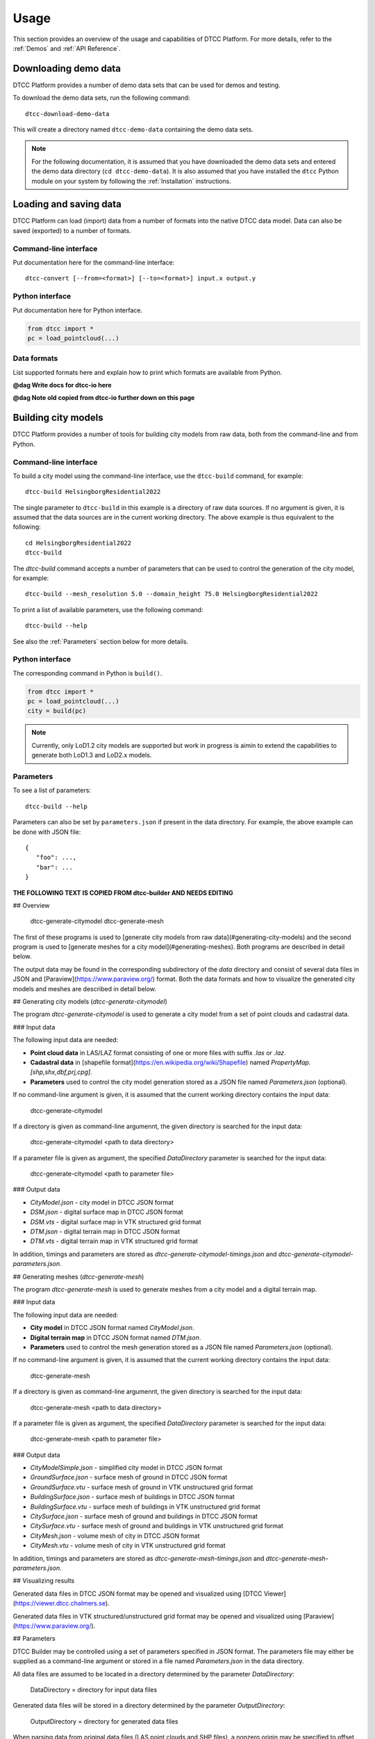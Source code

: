 Usage
=====

This section provides an overview of the usage and capabilities of
DTCC Platform. For more details, refer to the :ref:`Demos` and
:ref:`API Reference`.

Downloading demo data
---------------------

DTCC Platform provides a number of demo data sets that can be used for
demos and testing.

To download the demo data sets, run the following command::

    dtcc-download-demo-data

This will create a directory named ``dtcc-demo-data`` containing the
demo data sets.

.. note::

   For the following documentation, it is assumed that you have
   downloaded the demo data sets and entered the demo data directory
   (``cd dtcc-demo-data``). It is also assumed that you have installed
   the ``dtcc`` Python module on your system by following the
   :ref:`Installation` instructions.

Loading and saving data
-----------------------

DTCC Platform can load (import) data from a number of formats into the native
DTCC data model. Data can also be saved (exported) to a number of formats.

Command-line interface
^^^^^^^^^^^^^^^^^^^^^^

Put documentation here for the command-line interface::

  dtcc-convert [--from=<format>] [--to=<format>] input.x output.y

Python interface
^^^^^^^^^^^^^^^^

Put documentation here for Python interface.

.. code:: python

    from dtcc import *
    pc = load_pointcloud(...)

Data formats
^^^^^^^^^^^^

List supported formats here and explain how to print which formats are
available from Python.

**@dag Write docs for dtcc-io here**

**@dag Note old copied from dtcc-io further down on this page**

Building city models
--------------------

DTCC Platform provides a number of tools for building city models from
raw data, both from the command-line and from Python.

Command-line interface
^^^^^^^^^^^^^^^^^^^^^^

To build a city model using the command-line interface, use the
``dtcc-build`` command, for example::

  dtcc-build HelsingborgResidential2022

The single parameter to ``dtcc-build`` in this example is a directory
of raw data sources. If no argument is given, it is assumed that the
data sources are in the current working directory. The above example
is thus equivalent to the following::

  cd HelsingborgResidential2022
  dtcc-build

The `dtcc-build` command accepts a number of parameters that can be
used to control the generation of the city model, for example::

  dtcc-build --mesh_resolution 5.0 --domain_height 75.0 HelsingborgResidential2022

To print a list of available parameters, use the following command::

  dtcc-build --help

See also the :ref:`Parameters` section below for more details.

Python interface
^^^^^^^^^^^^^^^^

The corresponding command in Python is ``build()``.

.. code:: python

    from dtcc import *
    pc = load_pointcloud(...)
    city = build(pc)

.. note::

   Currently, only LoD1.2 city models are supported but work in
   progress is aimin to extend the capabilities to generate both
   LoD1.3 and LoD2.x models.

Parameters
^^^^^^^^^^

To see a list of parameters::

  dtcc-build --help

Parameters can also be set by ``parameters.json`` if present in the
data directory. For example, the above example can be done with JSON
file::

  {
     "foo": ...,
     "bar": ...
  }


**THE FOLLOWING TEXT IS COPIED FROM dtcc-builder AND NEEDS EDITING**

## Overview


    dtcc-generate-citymodel
    dtcc-generate-mesh

The first of these programs is used to [generate city models from raw
data](#generating-city-models) and the second program is used to
[generate meshes for a city model](#generating-meshes). Both programs
are described in detail below.


The output data may be found in the corresponding subdirectory of the
`data` directory and consist of several data files in JSON and
[Paraview](https://www.paraview.org/) format. Both the data formats
and how to visualize the generated city models and meshes are
described in detail below.

## Generating city models (`dtcc-generate-citymodel`)

The program `dtcc-generate-citymodel` is used to generate a city model
from a set of point clouds and cadastral data.

### Input data

The following input data are needed:

* **Point cloud data** in LAS/LAZ format consisting of one or more files
  with suffix `.las` or `.laz`.
* **Cadastral data** in [shapefile format](https://en.wikipedia.org/wiki/Shapefile)
  named `PropertyMap.[shp,shx,dbf,prj,cpg]`.
* **Parameters** used to control the city model generation stored
  as a JSON file named `Parameters.json` (optional).

If no command-line argument is given, it is assumed that the current
working directory contains the input data:

    dtcc-generate-citymodel

If a directory is given as command-line argumennt, the given directory
is searched for the input data:

    dtcc-generate-citymodel <path to data directory>

If a parameter file is given as argument, the specified
`DataDirectory` parameter is searched for the input data:

    dtcc-generate-citymodel <path to parameter file>

### Output data

* `CityModel.json` - city model in DTCC JSON format
* `DSM.json` - digital surface map in DTCC JSON format
* `DSM.vts` - digital surface map in VTK structured grid format
* `DTM.json` - digital terrain map in DTCC JSON format
* `DTM.vts` - digital terrain map in VTK structured grid format

In addition, timings and parameters are stored as
`dtcc-generate-citymodel-timings.json` and
`dtcc-generate-citymodel-parameters.json`.

## Generating meshes (`dtcc-generate-mesh`)

The program `dtcc-generate-mesh` is used to generate meshes from a
city model and a digital terrain map.

### Input data

The following input data are needed:

* **City model** in DTCC JSON format named `CityModel.json`.
* **Digital terrain map** in DTCC JSON format named `DTM.json`.
* **Parameters** used to control the mesh generation stored
  as a JSON file named `Parameters.json` (optional).

If no command-line argument is given, it is assumed that the current
working directory contains the input data:

    dtcc-generate-mesh

If a directory is given as command-line argumennt, the given directory
is searched for the input data:

    dtcc-generate-mesh <path to data directory>

If a parameter file is given as argument, the specified
`DataDirectory` parameter is searched for the input data:

    dtcc-generate-mesh <path to parameter file>

### Output data

- `CityModelSimple.json` - simplified city model in DTCC JSON format
- `GroundSurface.json` - surface mesh of ground in DTCC JSON format
- `GroundSurface.vtu` - surface mesh of ground in VTK unstructured grid format
- `BuildingSurface.json` - surface mesh of buildings in DTCC JSON format
- `BuildingSurface.vtu` - surface mesh of buildings in VTK unstructured grid format
- `CitySurface.json` - surface mesh of ground and buildings in DTCC JSON format
- `CitySurface.vtu` - surface mesh of ground and buildings in VTK unstructured grid format
- `CityMesh.json` - volume mesh of city in DTCC JSON format
- `CityMesh.vtu` - volume mesh of city in VTK unstructured grid format

In addition, timings and parameters are stored as
`dtcc-generate-mesh-timings.json` and
`dtcc-generate-mesh-parameters.json`.

## Visualizing results

Generated data files in DTCC JSON format may be opened and visualized
using [DTCC Viewer](https://viewer.dtcc.chalmers.se).

Generated data files in VTK structured/unstructured grid format may be
opened and visualized using [Paraview](https://www.paraview.org/).

## Parameters

DTCC Builder may be controlled using a set of parameters specified in
JSON format. The parameters file may either be supplied as a
command-line argument or stored in a file named `Parameters.json` in
the data directory.

All data files are assumed to be located in a directory determined by
the parameter `DataDirectory`:

    DataDirectory = directory for input data files

Generated data files will be stored in a directory determined by the
parameter `OutputDirectory`:

    OutputDirectory = directory for generated data files

When parsing data from original data files (LAS point clouds and SHP
files), a nonzero origin may be specified to offset the coordinate
system relative to the origin. This has the advantage that very large
values for the coordinates may be avoided (which is good for numerical
stability):

    X0 = x-coordinate of new origin
    Y0 = y-coordinate of new origin

The offset `(X0, Y0)` is subtracted from the original coordinates
during processing. In the simplest case, the offset should be set to
the coordinates of the lower left (south-west) corner of the domain
covered by the data.

Height maps, city models, and meshes are generated for a rectangular
domain with coordinates relative to the new origin specified by `X0`
and `Y0`:

    XMin = x-coordinate for lower left corner
    YMin = y-coordinate for lower left corner
    XMax = x-coordinate for upper right corner
    YMax = y-coordinate for upper right corner

In the simplest case, the lower left corner should be set to `(XMin,
YMin) = (0, 0)` and the upper right corner should be set to `(XMax,
YMax) = (Width, Height)`.

Alternatively, the domain may be determined by the bounding box of the
point cloud(s) by. If `AutoDomain` is `true`, then `XMin`, `YMin`,
`XMax`, `YMax` are automatically determined (and their parameter
values ignored):

    AutoDomain = true/false

When generating elevation models from LAS point cloud data, the
`ElevationModelResolution` parameter determines the resolution of the grid
onto which the height map is sampled:

    ElevationModelResolution = resolution of elevation models

When generating city models from SHP file data, the
`MinimalBuildingDistance` parameter determines a minimal distance
between buildings. Buildings that are closer than the specified
distance are automatically merged to avoid overlapping buildings or
buildings that are very close (which may otherwise upset the mesh
generation):

    MinBuildingDistance = minimal distance between buildings

When generating the volume mesh, the `DomainHeight` parameter
determines the height of the domain relative to the mean ground level:

    DomainHeight = height of computational domain (volume mesh)

When generating both volume and visualization meshes, the
`MeshResolution` parameter determines the maximum size (diameter) of
the mesh cells:

    MeshResolution = resolution of computational mesh (mesh size)

Both volume and visualization meshes may be generated with or without
displacing the ground level outside of buildings. If the `FlatGround`
parameter is set to `true`, then the ground is kept flat:

    FlatGround = true / false

The surface mesh generation produces an additional smoothed version of
the ground surface. The number of smoothing iterations is controlled
by the `GroundSmoothing` parameter:

    GroundSmoothing = number of smoothing iterations

> **Note**: The list of parameters above is only partly complete since
experimental parameters may be added/removed during development. For
a complete list of  parameters, refer to the parameter files
`dtcc-generate-[citymodel,mesh].json` generated by running the demo.

DTCC Builder is a mesh generator for automatic, efficient, and robust
mesh generation for large-scale city modeling and simulation.

Using standard and widely available raw data sources in the form of
point clouds and cadastral data, DTCC Builder generates high-quality
3D surface and volume meshes, suitable for both visualization and
simulation. In particular, DTCC Builder is capable of generating
large-scale, conforming tetrahedral volume meshes of cities suitable
for finite element (FEM) simulation.


The mesh generation algorithm relies on two key ideas. First, the mesh
generation is reduced from a 3D problem to a 2D problem by taking
advantage of the cylindrical geometry of extruded 2D footprints; a 2D
mesh respecting the boundaries of the buildings is generated by a 2D
mesh generator and then layered to form a 3D mesh. Second, the 3D mesh
is adapted to the geometries of building and ground by solving a
partial differential equation (PDE) with the ground and building
heights as boundary conditions (mesh smoothing). Together these two
ideas enable the creation of a both efficient and robust pipeline for
automated large-scale mesh generation from raw data. The algorithm is
described in detail in the paper [Digital twins for city simulation:
Automatic, efficient, and robust mesh generation for large-scale city
modeling and simulation](TBD).

![](images/demo-majorna.jpg)
*Surface mesh of an area (Majorna) in Gothenburg, generated with DTCC Buider.*

![](images/demo-majorna-zoom.jpg)
*Detail of surface mesh of an area (Majorna) in Gothenburg, generated with DTCC Builder.*

Visualising data
----------------

The DTCC platform provides an integrated viewer which has the capability
to display large quatities of geometry, including meshes and point clouds.

To visualise a point cloud colored by the x-position of the points:

.. code:: python

    from dtcc_io import pointcloud
    filename_pc = '../../../data/models/pointcloud.las'
    pc = pointcloud.load(filename_pc)
    color_data = pc.points[:,0]
    pc.view(pc_data = color_data)

To visualise a mesh without data (default coloring schema will be vertex
z-value):

.. code:: python

    from dtcc_io import meshes
    filename_mesh = '../../../data/models/mesh.obj'
    mesh = meshes.load_mesh(filename_mesh)
    mesh.view()

To visualise a point cloud and a mesh in the same window:

.. code:: python

    from dtcc_io import meshes
    from dtcc_io import pointcloud
    filename_mesh = '../../../data/models/mesh.obj'
    filename_pc = '../../../data/models/pointcloud.csv'
    pc = pointcloud.load(filename_pc)
    mesh = meshes.load_mesh(filename_mesh)
    pc.view(mesh=mesh)

The same principle works the other way around, where the pointclode is
added as an argument to the mesh viewing function call:

.. code:: python

    from dtcc_io import meshes
    from dtcc_io import pointcloud
    filename_mesh = '../../../data/models/mesh.obj'
    filename_pc = '../../../data/models/pointcloud.csv'
    pc = pointcloud.load(filename_pc)
    mesh = meshes.load_mesh(filename_mesh)
    mesh.view(pc=pc)


DTCC Viewer can also be used to visualise multiple meshes and point clouds
using a slightly different approch:

.. code:: python

    from dtcc_io import meshes
    from dtcc_io import pointcloud

    window = Window(1200, 800)

    # Import meshes to be viewed
    mesh_a = meshes.load_mesh("../../../data/models/CitySurfaceA.obj")
    mesh_b = meshes.load_mesh("../../../data/models/CitySurfaceB.obj")

    # Create data for coloring each mesh
    mesh_data_a = mesh_a.vertices[:, 1]
    mesh_data_b = mesh_b.vertices[:, 0]
    meshes_imported = [mesh_a, mesh_b]

    # Import point clodus to be viewed
    pc_a = pointcloud.load("../../../data/models/PointCloud_HQ_A.csv")
    pc_b = pointcloud.load("../../../data/models/PointCloud_HQ_B.csv")

    # Create data for coloring each mesh
    pc_data_a = pc_a.points[:, 0]
    pc_data_b = pc_b.points[:, 1]
    pcs_imported = [pc_a, pc_b]

    # Calculate common recentering vector base of the bounding box of all combined vertices.
    recenter_vec = calc_multi_geom_recenter_vector(meshes_imported, pcs_imported)

    # Create MeshData object where all the data for each mesh is formated for OpengGL calls
    mesh_data_obj_a = MeshData("mesh A", mesh_a, mesh_data_a, recenter_vec)
    mesh_data_obj_b = MeshData("mesh B", mesh_b, mesh_data_b, recenter_vec)
    mesh_data_list = [mesh_data_obj_a, mesh_data_obj_b]

    # Create PointCloudData object where all the data for each pc is formated for OpengGL calls
    pc_data_obj_a = PointCloudData("point cloud A", pc_a, pc_data_a, recenter_vec)
    pc_data_obj_b = PointCloudData("point cloud B", pc_b, pc_data_b, recenter_vec)
    pc_data_list = [pc_data_obj_a, pc_data_obj_b]


    window.render_multi(mesh_data_list, pc_data_list)

Viewer controls
^^^^^^^^^^^^^^^

Once the DTCC Viewer is running and a graphics window is open, the following mouse and key commands are used to control the viewer:

Viewport navigation:
* Left mouse button - Rotate the view around the camera target
* Right mouse button - Panning the view, thus moving the camera target
* Scroll - Zoom in and out at the current camera target

Mesh viewing options:
* Q - Toggle visualisation of mesh **On** and **Off**
* W - Toggle color options between **Monochrome** and **Colored by data**
* E - Swich viewing mode between: **Wireframe**, **Diffuse Shaded**, **Fancy Shaded** (default), **Shadow Shaded**
* R - Toggle animation of light source position that cast shadows (only impacts "Fancy Shaded" and "Shadow Shaded" viewing mode)

Point cloud viewing options:
* A - Toggle visualisation of point cloud **On** and **Off**
* S - Toggle colors options between **Monochrome** and **Colored by data**
* D - Reduce particle size by 20%
* F - Increase particle size by 20%
# Usage



**THE FOLLOWING TEXT IS COPIED FROM dtcc-io AND NEEDS EDITING**

# Usage
```python
import dtcc_io as io
foo = io.load_foo("my_data.foo")
foo = io.load_foo("my_data.pb")
io.save_foo(foo, "my_data.foo")
```

dtcc_io handles loading and saving both our protobuf messages as well as popular file formats to an from our data models.

we currently have the following function:

- `[load|save]_mesh` supports obj, stl, vtu, gltf2, glb
- `[load|save]_volumemesh` support vtk, vtu
- `[load|save]_pointcloud` supports las, laz, csv
- `[load|save]_citymodel` supports shp,geojson,gpkg
- `[load|save]_elevationmodel` supoprts tif
